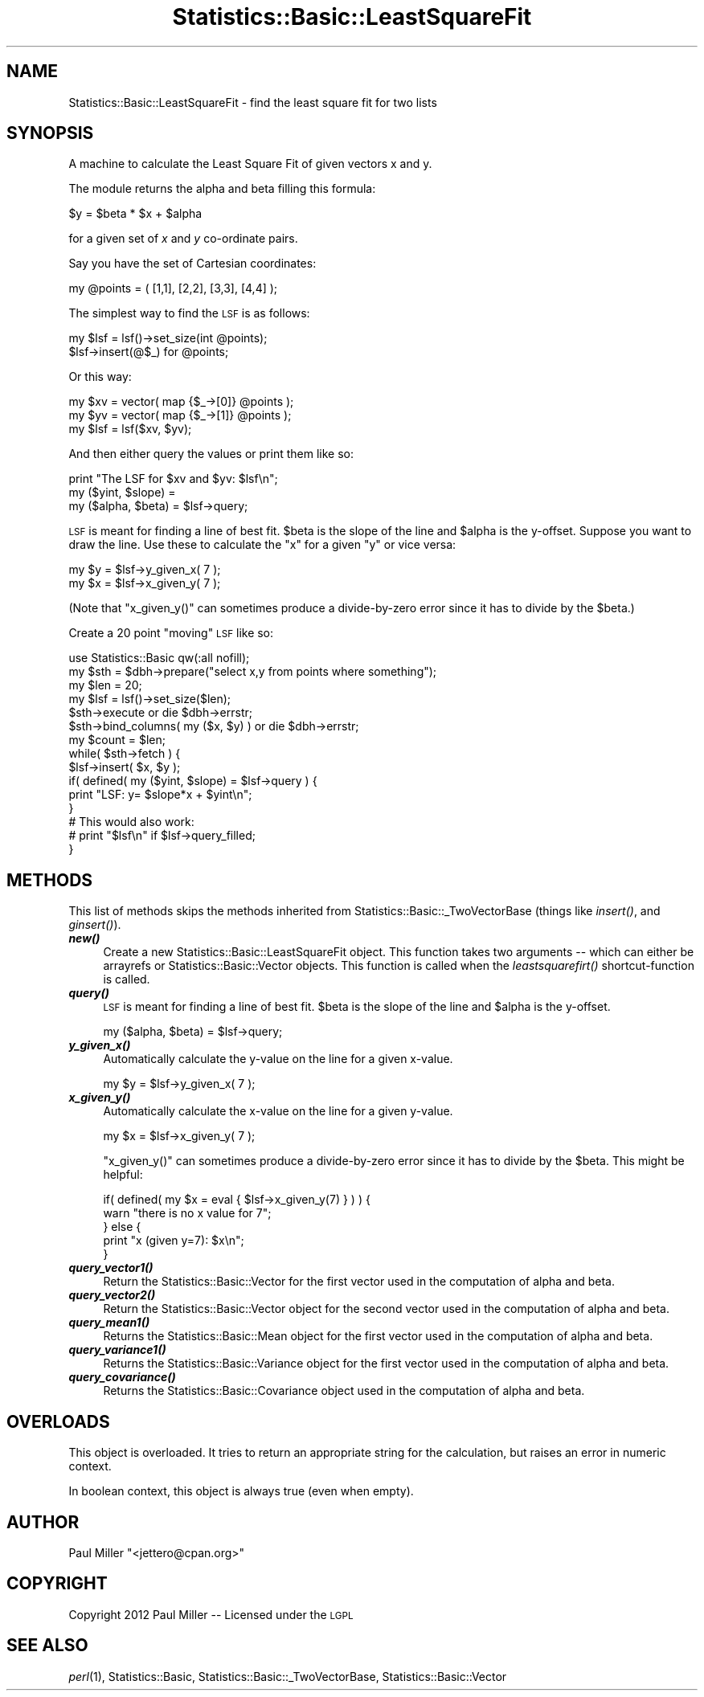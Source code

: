 .\" Automatically generated by Pod::Man 2.26 (Pod::Simple 3.23)
.\"
.\" Standard preamble:
.\" ========================================================================
.de Sp \" Vertical space (when we can't use .PP)
.if t .sp .5v
.if n .sp
..
.de Vb \" Begin verbatim text
.ft CW
.nf
.ne \\$1
..
.de Ve \" End verbatim text
.ft R
.fi
..
.\" Set up some character translations and predefined strings.  \*(-- will
.\" give an unbreakable dash, \*(PI will give pi, \*(L" will give a left
.\" double quote, and \*(R" will give a right double quote.  \*(C+ will
.\" give a nicer C++.  Capital omega is used to do unbreakable dashes and
.\" therefore won't be available.  \*(C` and \*(C' expand to `' in nroff,
.\" nothing in troff, for use with C<>.
.tr \(*W-
.ds C+ C\v'-.1v'\h'-1p'\s-2+\h'-1p'+\s0\v'.1v'\h'-1p'
.ie n \{\
.    ds -- \(*W-
.    ds PI pi
.    if (\n(.H=4u)&(1m=24u) .ds -- \(*W\h'-12u'\(*W\h'-12u'-\" diablo 10 pitch
.    if (\n(.H=4u)&(1m=20u) .ds -- \(*W\h'-12u'\(*W\h'-8u'-\"  diablo 12 pitch
.    ds L" ""
.    ds R" ""
.    ds C` ""
.    ds C' ""
'br\}
.el\{\
.    ds -- \|\(em\|
.    ds PI \(*p
.    ds L" ``
.    ds R" ''
.    ds C`
.    ds C'
'br\}
.\"
.\" Escape single quotes in literal strings from groff's Unicode transform.
.ie \n(.g .ds Aq \(aq
.el       .ds Aq '
.\"
.\" If the F register is turned on, we'll generate index entries on stderr for
.\" titles (.TH), headers (.SH), subsections (.SS), items (.Ip), and index
.\" entries marked with X<> in POD.  Of course, you'll have to process the
.\" output yourself in some meaningful fashion.
.\"
.\" Avoid warning from groff about undefined register 'F'.
.de IX
..
.nr rF 0
.if \n(.g .if rF .nr rF 1
.if (\n(rF:(\n(.g==0)) \{
.    if \nF \{
.        de IX
.        tm Index:\\$1\t\\n%\t"\\$2"
..
.        if !\nF==2 \{
.            nr % 0
.            nr F 2
.        \}
.    \}
.\}
.rr rF
.\"
.\" Accent mark definitions (@(#)ms.acc 1.5 88/02/08 SMI; from UCB 4.2).
.\" Fear.  Run.  Save yourself.  No user-serviceable parts.
.    \" fudge factors for nroff and troff
.if n \{\
.    ds #H 0
.    ds #V .8m
.    ds #F .3m
.    ds #[ \f1
.    ds #] \fP
.\}
.if t \{\
.    ds #H ((1u-(\\\\n(.fu%2u))*.13m)
.    ds #V .6m
.    ds #F 0
.    ds #[ \&
.    ds #] \&
.\}
.    \" simple accents for nroff and troff
.if n \{\
.    ds ' \&
.    ds ` \&
.    ds ^ \&
.    ds , \&
.    ds ~ ~
.    ds /
.\}
.if t \{\
.    ds ' \\k:\h'-(\\n(.wu*8/10-\*(#H)'\'\h"|\\n:u"
.    ds ` \\k:\h'-(\\n(.wu*8/10-\*(#H)'\`\h'|\\n:u'
.    ds ^ \\k:\h'-(\\n(.wu*10/11-\*(#H)'^\h'|\\n:u'
.    ds , \\k:\h'-(\\n(.wu*8/10)',\h'|\\n:u'
.    ds ~ \\k:\h'-(\\n(.wu-\*(#H-.1m)'~\h'|\\n:u'
.    ds / \\k:\h'-(\\n(.wu*8/10-\*(#H)'\z\(sl\h'|\\n:u'
.\}
.    \" troff and (daisy-wheel) nroff accents
.ds : \\k:\h'-(\\n(.wu*8/10-\*(#H+.1m+\*(#F)'\v'-\*(#V'\z.\h'.2m+\*(#F'.\h'|\\n:u'\v'\*(#V'
.ds 8 \h'\*(#H'\(*b\h'-\*(#H'
.ds o \\k:\h'-(\\n(.wu+\w'\(de'u-\*(#H)/2u'\v'-.3n'\*(#[\z\(de\v'.3n'\h'|\\n:u'\*(#]
.ds d- \h'\*(#H'\(pd\h'-\w'~'u'\v'-.25m'\f2\(hy\fP\v'.25m'\h'-\*(#H'
.ds D- D\\k:\h'-\w'D'u'\v'-.11m'\z\(hy\v'.11m'\h'|\\n:u'
.ds th \*(#[\v'.3m'\s+1I\s-1\v'-.3m'\h'-(\w'I'u*2/3)'\s-1o\s+1\*(#]
.ds Th \*(#[\s+2I\s-2\h'-\w'I'u*3/5'\v'-.3m'o\v'.3m'\*(#]
.ds ae a\h'-(\w'a'u*4/10)'e
.ds Ae A\h'-(\w'A'u*4/10)'E
.    \" corrections for vroff
.if v .ds ~ \\k:\h'-(\\n(.wu*9/10-\*(#H)'\s-2\u~\d\s+2\h'|\\n:u'
.if v .ds ^ \\k:\h'-(\\n(.wu*10/11-\*(#H)'\v'-.4m'^\v'.4m'\h'|\\n:u'
.    \" for low resolution devices (crt and lpr)
.if \n(.H>23 .if \n(.V>19 \
\{\
.    ds : e
.    ds 8 ss
.    ds o a
.    ds d- d\h'-1'\(ga
.    ds D- D\h'-1'\(hy
.    ds th \o'bp'
.    ds Th \o'LP'
.    ds ae ae
.    ds Ae AE
.\}
.rm #[ #] #H #V #F C
.\" ========================================================================
.\"
.IX Title "Statistics::Basic::LeastSquareFit 3"
.TH Statistics::Basic::LeastSquareFit 3 "2012-01-23" "perl v5.16.3" "User Contributed Perl Documentation"
.\" For nroff, turn off justification.  Always turn off hyphenation; it makes
.\" way too many mistakes in technical documents.
.if n .ad l
.nh
.SH "NAME"
Statistics::Basic::LeastSquareFit \- find the least square fit for two lists
.SH "SYNOPSIS"
.IX Header "SYNOPSIS"
A machine to calculate the Least Square Fit of given vectors x and y.
.PP
The module returns the alpha and beta filling this formula:
.PP
.Vb 1
\&    $y = $beta * $x + $alpha
.Ve
.PP
for a given set of \fIx\fR and \fIy\fR co-ordinate pairs.
.PP
Say you have the set of Cartesian coordinates:
.PP
.Vb 1
\&    my @points = ( [1,1], [2,2], [3,3], [4,4] );
.Ve
.PP
The simplest way to find the \s-1LSF\s0 is as follows:
.PP
.Vb 2
\&    my $lsf = lsf()\->set_size(int @points);
\&       $lsf\->insert(@$_) for @points;
.Ve
.PP
Or this way:
.PP
.Vb 3
\&    my $xv  = vector( map {$_\->[0]} @points );
\&    my $yv  = vector( map {$_\->[1]} @points );
\&    my $lsf = lsf($xv, $yv);
.Ve
.PP
And then either query the values or print them like so:
.PP
.Vb 3
\&    print "The LSF for $xv and $yv: $lsf\en";
\&    my ($yint, $slope) =
\&    my ($alpha, $beta) = $lsf\->query;
.Ve
.PP
\&\s-1LSF\s0 is meant for finding a line of best
fit.  \f(CW$beta\fR is the slope of the line and \f(CW$alpha\fR is the y\-offset.  Suppose
you want to draw the line.  Use these to calculate the \f(CW\*(C`x\*(C'\fR for a given \f(CW\*(C`y\*(C'\fR or
vice versa:
.PP
.Vb 2
\&    my $y = $lsf\->y_given_x( 7 );
\&    my $x = $lsf\->x_given_y( 7 );
.Ve
.PP
(Note that \f(CW\*(C`x_given_y()\*(C'\fR can sometimes produce a divide-by-zero error since it
has to divide by the \f(CW$beta\fR.)
.PP
Create a 20 point \*(L"moving\*(R" \s-1LSF\s0 like so:
.PP
.Vb 1
\&    use Statistics::Basic qw(:all nofill);
\&
\&    my $sth = $dbh\->prepare("select x,y from points where something");
\&    my $len = 20;
\&    my $lsf = lsf()\->set_size($len);
\&
\&    $sth\->execute or die $dbh\->errstr;
\&    $sth\->bind_columns( my ($x, $y) ) or die $dbh\->errstr;
\&
\&    my $count = $len;
\&    while( $sth\->fetch ) {
\&        $lsf\->insert( $x, $y );
\&        if( defined( my ($yint, $slope) = $lsf\->query ) {
\&            print "LSF: y= $slope*x + $yint\en";
\&        }
\&
\&        # This would also work:
\&        # print "$lsf\en" if $lsf\->query_filled;
\&    }
.Ve
.SH "METHODS"
.IX Header "METHODS"
This list of methods skips the methods inherited from
Statistics::Basic::_TwoVectorBase (things like
\&\fIinsert()\fR, and
\&\fIginsert()\fR).
.IP "\fB\f(BInew()\fB\fR" 4
.IX Item "new()"
Create a new Statistics::Basic::LeastSquareFit object.  This function takes
two arguments \*(-- which can either be arrayrefs or Statistics::Basic::Vector
objects.  This function is called when the
\&\fIleastsquarefirt()\fR
shortcut-function is called.
.IP "\fB\f(BIquery()\fB\fR" 4
.IX Item "query()"
\&\s-1LSF\s0 is meant for finding a line of best
fit.  \f(CW$beta\fR is the slope of the line and \f(CW$alpha\fR is the y\-offset.
.Sp
.Vb 1
\&    my ($alpha, $beta) = $lsf\->query;
.Ve
.IP "\fB\f(BIy_given_x()\fB\fR" 4
.IX Item "y_given_x()"
Automatically calculate the y\-value on the line for a given x\-value.
.Sp
.Vb 1
\&    my $y = $lsf\->y_given_x( 7 );
.Ve
.IP "\fB\f(BIx_given_y()\fB\fR" 4
.IX Item "x_given_y()"
Automatically calculate the x\-value on the line for a given y\-value.
.Sp
.Vb 1
\&    my $x = $lsf\->x_given_y( 7 );
.Ve
.Sp
\&\f(CW\*(C`x_given_y()\*(C'\fR can sometimes produce a divide-by-zero error since it
has to divide by the \f(CW$beta\fR.  This might be helpful:
.Sp
.Vb 2
\&    if( defined( my $x = eval { $lsf\->x_given_y(7) } ) ) {
\&        warn "there is no x value for 7";
\&
\&    } else {
\&        print "x (given y=7): $x\en";
\&    }
.Ve
.IP "\fB\f(BIquery_vector1()\fB\fR" 4
.IX Item "query_vector1()"
Return the Statistics::Basic::Vector for the first vector used in the
computation of alpha and beta.
.IP "\fB\f(BIquery_vector2()\fB\fR" 4
.IX Item "query_vector2()"
Return the Statistics::Basic::Vector object for the second vector used in the
computation of alpha and beta.
.IP "\fB\f(BIquery_mean1()\fB\fR" 4
.IX Item "query_mean1()"
Returns the Statistics::Basic::Mean object for the first vector used in the
computation of alpha and beta.
.IP "\fB\f(BIquery_variance1()\fB\fR" 4
.IX Item "query_variance1()"
Returns the Statistics::Basic::Variance object for the first vector used in
the computation of alpha and beta.
.IP "\fB\f(BIquery_covariance()\fB\fR" 4
.IX Item "query_covariance()"
Returns the Statistics::Basic::Covariance object used in the computation of
alpha and beta.
.SH "OVERLOADS"
.IX Header "OVERLOADS"
This object is overloaded.  It tries to return an appropriate string for the
calculation, but raises an error in numeric context.
.PP
In boolean context, this object is always true (even when empty).
.SH "AUTHOR"
.IX Header "AUTHOR"
Paul Miller \f(CW\*(C`<jettero@cpan.org>\*(C'\fR
.SH "COPYRIGHT"
.IX Header "COPYRIGHT"
Copyright 2012 Paul Miller \*(-- Licensed under the \s-1LGPL\s0
.SH "SEE ALSO"
.IX Header "SEE ALSO"
\&\fIperl\fR\|(1), Statistics::Basic, Statistics::Basic::_TwoVectorBase, Statistics::Basic::Vector
